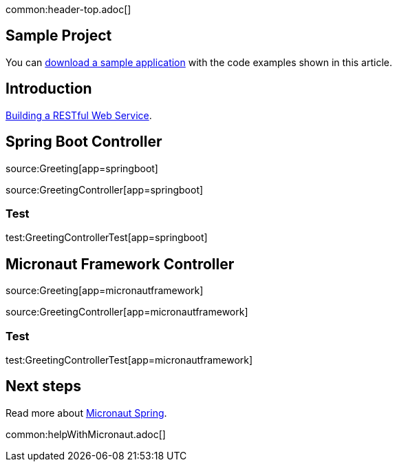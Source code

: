common:header-top.adoc[]

== Sample Project

You can link:@sourceDir@.zip[download a sample application] with the code examples shown in this article.

== Introduction

https://spring.io/guides/gs/rest-service/[Building a RESTful Web Service].

== Spring Boot Controller

source:Greeting[app=springboot]

source:GreetingController[app=springboot]

=== Test

test:GreetingControllerTest[app=springboot]

== Micronaut Framework Controller

source:Greeting[app=micronautframework]

source:GreetingController[app=micronautframework]

=== Test

test:GreetingControllerTest[app=micronautframework]

== Next steps

Read more about https://micronaut-projects.github.io/micronaut-spring/latest/guide/[Micronaut Spring].

common:helpWithMicronaut.adoc[]


